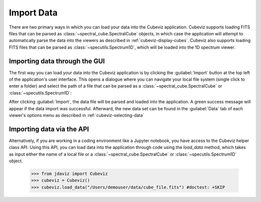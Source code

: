 .. _cubeviz-import-data:

***********
Import Data
***********

There are two primary ways in which you can load your data into the Cubeviz
application. Cubeviz supports loading FITS files that can be parsed as 
:class:`~spectral_cube.SpectralCube` objects, in which case the application will
attempt to automatically parse the data into the viewers as described in 
:ref:`cubeviz-display-cubes`. Cubeviz also supports loading FITS files that can
be parsed as :class:`~specutils.Spectrum1D`, which will be loaded into the 
1D spectrum viewer.

Importing data through the GUI
------------------------------

The first way you can load your data into the Cubeviz application is
by clicking the :guilabel:`Import` button at the top left of the application's 
user interface. This opens a dialogue where you can navigate your local
file system (single click to enter a folder) and select the path of a file 
that can be parsed as a :class:`~spectral_cube.SpectralCube`
or :class:`~specutils.Spectrum1D`:

.. image:: img/cubeviz_import_data.png

After clicking :guilabel:`Import`, the data file will be parsed and loaded into the 
application. A green success message will appear if the data import 
was successful. Afterward, the new data set can be found in the :guilabel:`Data` 
tab of each viewer's options menu as described in :ref:`cubeviz-selecting-data`

.. _api-import-cubeviz:

Importing data via the API
--------------------------

Alternatively, if you are working in a coding environment like a Jupyter
notebook, you have access to the Cubeviz helper class API. Using this API,
you can load data into the application through code using the `load_data`
method, which takes as input either the name of a local file or a 
:class:`~spectral_cube.SpectralCube` or :class:`~specutils.Spectrum1D` object.

    >>> from jdaviz import Cubeviz
    >>> cubeviz = Cubeviz()
    >>> cubeviz.load_data("/Users/demouser/data/cube_file.fits") #doctest: +SKIP

